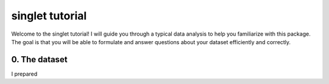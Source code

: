 singlet tutorial
================
Welcome to the singlet tutorial! I will guide you through a typical data analysis to help you familiarize with this package. The goal is that you will be able to formulate and answer questions about your dataset efficiently and correctly.

0. The dataset
--------------
I prepared 
